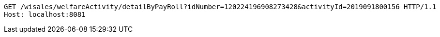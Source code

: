 [source,http,options="nowrap"]
----
GET /wisales/welfareActivity/detailByPayRoll?idNumber=120224196908273428&activityId=2019091800156 HTTP/1.1
Host: localhost:8081

----